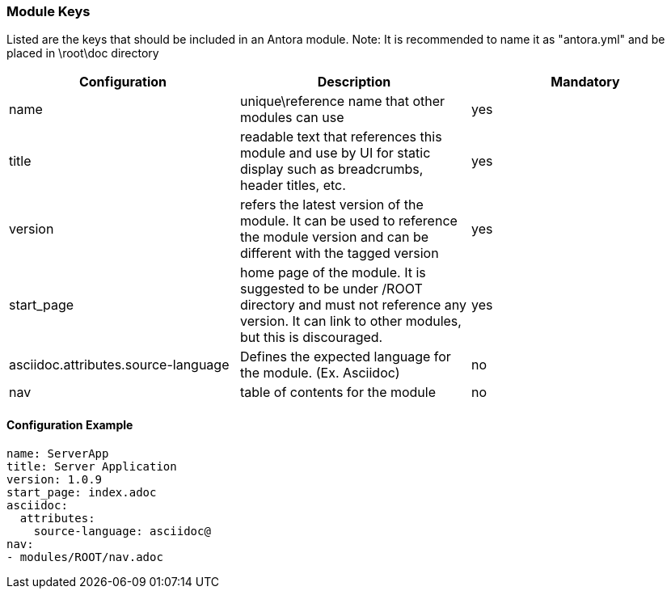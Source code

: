 === Module Keys
Listed are the keys that should be included in an Antora module.
Note: It is recommended to name it as "antora.yml" and be placed in \root\doc directory

|===
|Configuration | Description | Mandatory

|name | unique\reference name that other modules can use | yes
|title | readable text that references this module and use by UI for static display such as breadcrumbs, header titles, etc.  | yes
|version | refers the latest version of the module. It can be used to reference the module version and can be different with the tagged version  | yes
|start_page | home page of the module. It is suggested to be under /ROOT directory and must not reference any version. It can link to other modules, but this is discouraged.  | yes
|asciidoc.attributes.source-language | Defines the expected language for the module. (Ex. Asciidoc) | no
|nav | table of contents for the module | no
|===

==== Configuration Example
[source,yaml]
----
name: ServerApp
title: Server Application
version: 1.0.9
start_page: index.adoc
asciidoc:
  attributes:
    source-language: asciidoc@
nav:
- modules/ROOT/nav.adoc
----